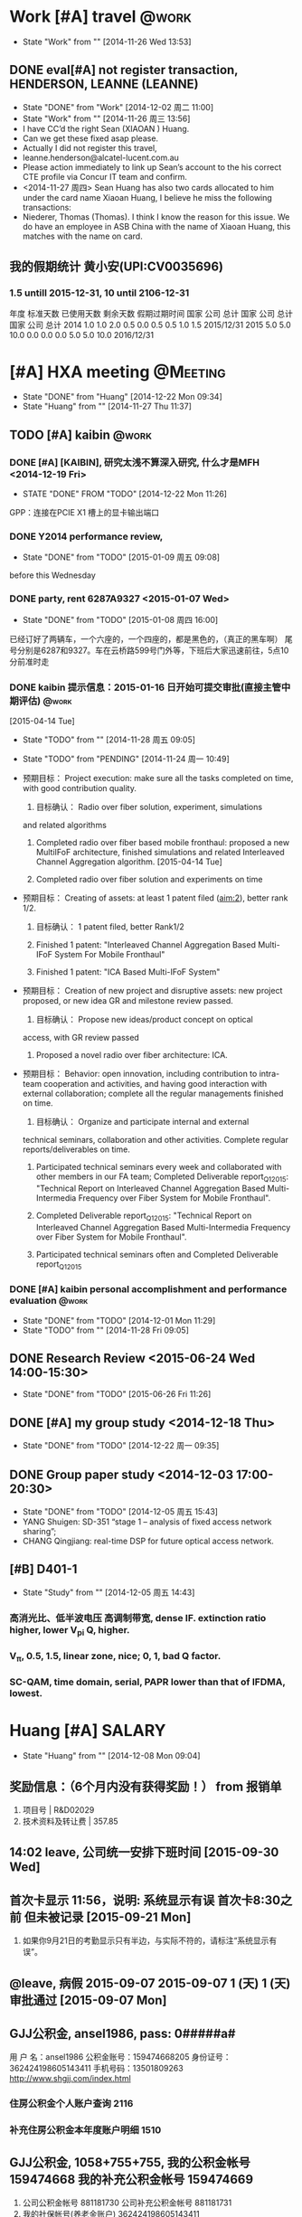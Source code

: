 # % Time-stamp: "xiaoanh 2015/12/22 15:37:47"
# #+TAGS: @bell-labs

* Work [#A] travel 						      :@work:
  - State "Work"       from ""           [2014-11-26 Wed 13:53]
** DONE eval[#A] not register transaction, HENDERSON, LEANNE (LEANNE) 
   SCHEDULED: <2014-11-28 Fri>
   - State "DONE"       from "Work"       [2014-12-02 周二 11:00]
   - State "Work"       from ""           [2014-11-26 周三 13:56]
   - I have CC’d the right Sean (XIAOAN ) Huang.
   - Can we get these fixed asap please.
   - Actually I did not register this travel,
   - leanne.henderson@alcatel-lucent.com.au
   - Please action immediately to link up Sean’s account to the his
     correct CTE profile via Concur IT team and confirm.
   - <2014-11-27 周四> Sean Huang has also two cards allocated to him under the card
     name Xiaoan Huang, I believe he miss the following transactions:
   - Niederer, Thomas (Thomas). I think I know the reason for this
     issue. We do have an employee in ASB China with the name of
     Xiaoan Huang, this matches with the name on card. 

** 我的假期统计 黄小安(UPI:CV0035696)

*** 1.5 untill 2015-12-31, 10 until 2106-12-31
年度 标准天数 已使用天数 剩余天数 假期过期时间 
国家 公司 总计 国家 公司 总计 国家 公司 总计 
2014 1.0 1.0 2.0 0.5 0.0 0.5 0.5 1.0 1.5 2015/12/31 
2015 5.0 5.0 10.0 0.0 0.0 0.0 5.0 5.0 10.0 2016/12/31 


*  [#A] HXA meeting						   :@Meeting:

  - State "DONE"       from "Huang"      [2014-12-22 Mon 09:34]
  - State "Huang"      from ""           [2014-11-27 Thu 11:37]

** TODO [#A] kaibin						      :@work:

*** DONE [#A] [KAIBIN], 研究太浅不算深入研究, 什么才是MFH <2014-12-19 Fri>
    - STATE "DONE"       FROM "TODO"       [2014-12-22 Mon 11:26]
  GPP：连接在PCIE X1 槽上的显卡输出端口

*** DONE Y2014 performance review, 
   DEADLINE: <2015-01-08 周四>
   - State "DONE"       from "TODO"       [2015-01-09 周五 09:08]
before this Wednesday


*** DONE party, rent 6287A9327 <2015-01-07 Wed>
   - State "DONE"       from "TODO"       [2015-01-08 周四 16:00]
已经订好了两辆车，一个六座的，一个四座的，都是黑色的，（真正的黑车啊）
尾号分别是6287和9327。车在云桥路599号门外等，下班后大家迅速前往，5点10
分前准时走


*** DONE kaibin 提示信息：2015-01-16 日开始可提交审批(直接主管中期评估) :@work:
   DEADLINE: <2015-01-16 Fri>

[2015-04-14 Tue]
   - State "TODO"       from ""           [2014-11-28 周五 09:05]

   - State "TODO"       from "PENDING"    [2014-11-24 周一 10:49]

   - 预期目标： Project execution: make sure all the tasks completed
     on time, with good contribution quality.
     1. 目标确认： Radio over fiber solution, experiment, simulations
	and related algorithms

     2. Completed radio over fiber based mobile fronthaul: proposed a
        new MultiIFoF architecture, finished simulations and related
        Interleaved Channel Aggregation algorithm. [2015-04-14 Tue]

     3. Completed radio over fiber solution and experiments on time

   - 预期目标： Creating of assets: at least 1 patent filed (aim:2),
     better rank 1/2.
     1. 目标确认： 1 patent filed, better Rank1/2

     2. Finished 1 patent: "Interleaved Channel Aggregation Based
        Multi-IFoF System For Mobile Fronthaul"

     3. Finished 1 patent: "ICA Based  Multi-IFoF System"

   - 预期目标： Creation of new project and disruptive assets: new
     project proposed, or new idea GR and milestone review passed.
     1. 目标确认： Propose new ideas/product concept on optical
	access, with GR review passed

     2. Proposed a novel radio over fiber architecture:  ICA.

   - 预期目标： Behavior: open innovation, including contribution to
     intra-team cooperation and activities, and having good
     interaction with external collaboration; complete all the
     regular managements finished on time.
     1. 目标确认： Organize and participate internal and external
	technical seminars, collaboration and other
	activities. Complete regular reports/deliverables on time.

     2. Participated technical seminars every week and collaborated
        with other members in our FA team; Completed Deliverable
        report_Q12015: "Technical Report on Interleaved Channel
        Aggregation Based Multi-Intermedia Frequency over Fiber System
        for Mobile Fronthaul".

     3. Completed Deliverable report_Q12015: "Technical Report on Interleaved Channel
        Aggregation Based Multi-Intermedia Frequency over Fiber System
        for Mobile Fronthaul".

     4. Participated technical seminars often and Completed Deliverable report_Q12015


*** DONE [#A] kaibin personal accomplishment and performance evaluation :@work:
    DEADLINE: [2014-12-02 Tue] SCHEDULED: [2014-12-01 Mon]
    - State "DONE"       from "TODO"       [2014-12-01 Mon 11:29]
    - State "TODO"       from ""           [2014-11-28 Fri 09:05]

** DONE Research Review <2015-06-24 Wed 14:00-15:30>
   CLOSED: [2015-06-26 Fri 11:26]
   - State "DONE"       from "TODO"       [2015-06-26 Fri 11:26]
** DONE [#A] my group study <2014-12-18 Thu>
   - State "DONE"       from "TODO"       [2014-12-22 周一 09:35]
** DONE Group paper study <2014-12-03 17:00-20:30>
   - State "DONE"       from "TODO"       [2014-12-05 周五 15:43]
   - YANG Shuigen: SD-351 “stage 1 – analysis of fixed access network sharing”;
   - CHANG Qingjiang: real-time DSP for future optical access network.
**  [#B] D401-1 
   - State "Study"      from ""           [2014-12-05 周五 14:43]
*** 高消光比、低半波电压 高调制带宽, dense IF. extinction ratio higher, lower V_pi Q, higher. 
*** V_{\pi}, 0.5, 1.5, linear zone, nice; 0, 1, bad Q factor.
*** SC-QAM, time domain, serial, PAPR lower than that of IFDMA, lowest. 


* Huang [#A] SALARY
  - State "Huang"      from ""           [2014-12-08 Mon 09:04]
**  奖励信息：（6个月内没有获得奖励！） from  报销单 
    1. 项目号 | R&D02029
    2. 技术资料及转让费 | 357.85 

** 14:02 leave, 公司统一安排下班时间 [2015-09-30 Wed]
** 首次卡显示 11:56，说明: 系统显示有误 首次卡8:30之前 但未被记录  [2015-09-21 Mon]
   1. 如果你9月21日的考勤显示只有半边，与实际不符的，请标注“系统显示有误”。
** @leave, 病假   2015-09-07 2015-09-07 1 (天) 1 (天) 审批通过 [2015-09-07 Mon] 

** GJJ公积金, ansel1986, pass: 0#####a#
用 户 名：ansel1986
公积金账号：159474668205
身份证号：362424198605143411
手机号码：13501809263
http://www.shgjj.com/index.html
*** 住房公积金个人账户查询 2116
*** 补充住房公积金本年度账户明细 1510

** GJJ公积金, 1058+755+755, 我的公积金帐号  159474668  我的补充公积金帐号  159474669  
   1. 公司公积金帐号  881181730  公司补充公积金帐号  881181731
   2. 我的社保帐号(养老金账户)  362424198605143411 

| 我的公积金帐号           |       159474668205 | 我的补充公积金帐号 | 209159474669 |
|--------------------------+--------------------+--------------------+--------------|
| 公司公积金帐号           |          881181730 | 公司补充公积金帐号 |    881181731 |
|--------------------------+--------------------+--------------------+--------------|
| 我的社保帐号(养老金账户) | 362424198605143411 |                    |              |

** 薪资与福利』-『收入与所得税
任职、受雇单位税务代码 | 999200087
应纳税额 |  2822.24, 已缴税额 | 2822.24
| 所属年限 | 年所得额 | 应纳税所得额 | 应纳税额 | 已缴税额 | 任职、受雇单位       | 任职、受雇单位税务代码 |           证件号码 | 个税缴纳地 |
|     2014 | 26077.80 |     19077.80 |  2822.24 |  2822.24 | 上海贝尔股份有限公司 |              999200087 | 362424198605143411 | 上海       |

** 2015年度上海市基数调整通知

 1) 根据上述规则计算后得出您2014年度全年工资为45399.67元，计算平均工资
    的月数为2.47个月，2014年月平均工资为18380.40元，上海市封顶基数为
    16353.00元，最低基数为3271.00元，您的新基数为16353.00元。

** [#C] salary is 14222.71, 15491+1550 [2015-10-10 Sat]
   1. 15491+1550+3000+934.8-(1145+1308.3+327.1+81.8+818+818+2239.4+15.49)
      = 14222.71
   2. 934.8 is overtime
   3. *补充公积金: 818+818*
   4. *公积金: 1145*
** salary, standard, 12113.4
   1. 13470+1347+3000=17817-12113.4= 5703.6
** [#C] salary, total: 18629-5904=12723, [2015-01-05 Mon]
   1. 13470+1347+3000+812-(1058+1208+302+75+755+755+1738+13) = 12725
   2. 812 is overtime
   3. *补充公积金: 755+755*.
   4. *公积金: 1058*
   5. 1058+1208+302+75+755+755+1738+13 = 5904
** DONE 体检报销单 [2014-10-28 Tue]
   - State "DONE"       from ""           [2014-12-08 Mon 09:20]
- System Notification :RRARNI014000327 has been received by
  FNC-Accounting.系统通知: 财务部已收到报销单 RRARNI0140x00327 


* DONE ASB Training141110, Nomadic-WIFI				      :@work:
  CLOSED: [2015-01-20 Tue 11:56]
  - State "DONE"       from ""           [2015-01-20 Tue 11:56]
from JOB141110.org, <2015-01-06 Tue>
http://ilearn.alcatel-sbell.com.cn/Home/Index

** DONE 提醒：请于5月15日之前完成“质量意识培训”, [2015-05-04 Mon]
   DONE, second  [2015-05-05 Tue]
** All passed, [2014-11-21 Fri], My certification
*** The Alcatel-Lucent Way, [2015-10-08 Thu]
    1. Alcatel-Lucent University : Training Completion
    2. Student Name:	Xiaoan HUANG
    3. Certificate Name:	The Alcatel-Lucent Way
    4. Acquired:	October 1, 2015

*** my training->Transcripts
https://training.alcatel-lucent.com/Saba/Web_wdk/Main/learning/learnerTranscript.rdf

*** 信息安全 TBU31081W, Score 80, /141124
- 3.信息安全：https://training.alcatel-lucent.com/scourse/TBU31081W
- Information Security Policy Overview 2014
- /141125, We are pleased to inform you that Xiaoan HUANG has successfully
  completed the following certification: Certificate Name:
  Information Security Policy Overview 2014 - New Hire

- Email: <2015-01-06>
Alcatel-Lucent University : Training Completion
 Information Security Policy Overview 2014

*** 商业道德规范  Score 100 Code of Conduct Review and  Acknowledge-2014 
- Offering Name Alcatel-Lucent RU China Code of Conduct Review and
  Acknowledge-2014 

  Learner Name Xiaoan HUANG 
  Overall Completion Status Successful 
  Score 100 
   2.商业道德规范：
  Content and Results
   https://training.alcatel-lucent.com/Saba/Web_wdk/Main/lucent/deeplink/register.rdf?register=dowbt000000000045383

*** 新员工网上自学课程 New Employee Orientation E-Learning 
- Offering Name New Employee Orientation E-Learning (Alcatel-Lucent RU China) 2014 
  Learner Name Xiaoan HUANG 
  Overall Completion Status Successful 
  1.新员工网上自学课程：
  https://training.alcatel-lucent.com/register/dowbt000000000046943

**** passed, <2014-11-11 周二>
  
My Certifications (YET, /141111)
 
My Enrollments (FINISHED, /141111)
Offering Name Fixed Network xPON Products Overview (LAST, FINISHED, /141111)
Learner Name Xiaoan HUANG 
Overall Completion Status Successful 
Score 80 

Offering Name IP Transport -- PTN/OTN Products Overview 
Learner Name Xiaoan HUANG 
Overall Completion Status Successful 
Score 80 

Offering Name IP Routing Products Overview 
Learner Name Xiaoan HUANG 
Overall Completion Status Successful 
Score 80 

lesson:~Telecom Industry Overview, passed, /141110
Offering Name Telecom Industry Overview 
Learner Name Xiaoan HUANG 
Overall Completion Status Successful 

IP Platforms -- IMS/Cloud Products Overview, SCORE: 80
Offering Name IP Platforms -- IMS/Cloud Products Overview 
Learner Name Xiaoan HUANG 
Overall Completion Status Successful 
Score 80 

Wireless Product Overview 

Offering Name Wireless Product Overview 
Learner Name Xiaoan HUANG 
Overall Completion Status Successful 
Score 100 

  Circuit switch (virture wire, reserve), package switch (no virture
  wire, into several parts)
  optical: SONET and SDH
  fixed voice (optical) and mobile voice (HLR: home location register) (dedicated, high-quality)
  fixed data and mobile data (IP); fixed data (dial-up: 50K, ADSL: 8M,
  DOCSIS(160M), FTTH: 1G)
  MOBILE (IP ROUTER), 
  CONVERGENCE: FIXED NGN AND MOBILE NGN (MERGING VOICE AND DATA, VoIP), 
Voice Transmitted by package, cheaper (USING THE SAME IP NETWORK) than TDM)
digitalize the voice and sampling, then get the amplitude, last
become digit,
Mobile NGN (different is access tech)

IMS (END TO END,  ALL SERVICES)
PSTN (PUBLIC, SWITCH, ) VS. PABX (PRIVATE, PAX, EASIER IP-LAN)

IMS-->HIGH LEVERAGE NETWORK



* TODO Monthly meeting 						   :@Meeting:

** BELL LAB

*** bell-labs
  1) https://www.bell-labs.com/about/presidents/marcus-weldon/
  2) Bjarne Stroustrup received his PhD from the University of Aarhus
     in 1979, and joined the famed 1127 computing sciences center, the
     birthplace of Unix and C, at Bell Labs in Murray Hill.
  3) MASER stands for Microwave Amplification by Stimulation Emission of Radiation
  4) Maser -- A Microwave Laser
  5) The main difference between a maser and a laser is that masers
     use microwaves. Hence the letter m.
  6) A maser (/ˈmeɪzər/), an acronym for "microwave amplification by
     stimulated emission of radiation"

*** DiM-MIMO, D-RAN, distributed massive mimo [2015-04-29 Wed]
 1) Ant # >> UE #
 2) MMW
 3) edge, 5X
 4) localized vs distributed
 5) Distributed radio access network (DRAN)
** FA discussion

*** @hxf, PAPR, law companding and SQRT companding
    1. [2015-09-11 Fri]
    2. out = compand(in,Mu,v,'mu/compressor')
    3. Source code mu-law or A-law compressor or expander

*** [WHB] Carrier Ethernet,  Metro Ethernet Forum (MEF)
*** [YCH] hybrid fiber and copper, different from HFC-(cable), copper is cheaper and 20MHz
[2015-04-23 Thu]
  1) coexistance
     1) \cite{chand2014demonstration}	
     2) Flexible TWDM PON with load balancing and power saving
     3) \cite{iiyama2013two}
	1)  Hierarchical Star 8-QAM and Square 16-QAM

*** [HXA]
**** ICA to [CQJ]
[2015-03-30 Mon]
重点在于橙色模块。华为的方案是采用LTE的上行DFT-S，但是方案有如下弊端：
1. PAPR很高18dB (6 chns), 28dB (48chns)， 采用ICA几乎不变， 为11dB. 2)
IFDT size 是6400,  RRH复杂度很高，ICA不需要那么复杂的IDFT， 只需要时域
上的重复和相位旋转。

MFH 发送端： 
1.	MFH 发送端:　在BBU LTE-A信号之后时域上重复N次 (N为channel数目)
2.	之后做相位旋转: 每个IF做对应的相位旋转，使得信号在频域上交织
3.	然后所有的IF再叠加
   
RRH 接收端：
1.	经过光通道后，在频域上做均衡FDE用来做光通道上的补偿
2.	之后再对各自进行对应的相位逆旋转得到最初的LTE-A信号

若有解释不周的地方，请交流。

Xiaoan

**** ICA,  spectrally-interleaved
 1) Proposed  ICA consisting of repetition and phase rotation is employed
    between BBU and OLT Tx ports.
    1) For downlink direction, each digital BB data from a specific BBU
       is repeated in time domain at first to enlarge spectrum for all
       OFDM data in frequency domain.
    2) Then the repeated OFDM signal is multiplexed by a specific phase
       to make each signal spectrally-interleaved. All OFDM signals are summed
       and then modulated onto a Tx over a specific wavelength in the
       OLT.
 2) Key architecture and technology description in RRH:
    1) FDE is used to make equalization in frequency domain
       to compensate for fiber dispersion and then specific inverse
       phase rotation is implemented to drop the target data on its
       corresponding IF.




**** A converged optical and wireless network (CROWN)

**** E-UTRA, SMA
 1) E-UTRA(N)(Evolved Universal Terrestrial Radio Access (Network),演
    進的UMTS陸面無線接入(網路)),屬於3GPP LTE 的空中介面

 2) HSPA英文全称为HSPA High-Speed Packet Access

 3) sma socket

**** [2015-03-20 Fri] need adding a little for interleaved proposal
***** BBF, broad band forum
https://www.broadband-forum.org/

**** [2015-03-06 Fri]
  1) performance: better or not
  2) PAPR
  3) all  the other methods, SC by HUAWEI
*** [CQJ] FP-LD as receiver at first
**** 100Gbps PON, high level, linewidth times symbol duration smaller, smaller linewidth
 1) Linewidth requirement is relaxed as the symbol rate is increased
**** FBG, smallest wavelength gap, but  can not be gridless-(tunable), and reflective
**** X2, traffic up to 20%, delay should be less than 10-ms
***** inter-ONU
***** ONU-RN-OLT, RN: MAC
**** X2 and CoMP inter-eNB, not for intra-eNB
 1) The CoMP schemes are primarily specified to improve cell edge UE
    performance by employing the X2 logical interface in order
    establish coordination between different eNBs in the network


[2015-03-20 Fri]
*** [GZS] virtual PON
**** 2 FBGs to FBG-FP, 100MHz spacing for larger precision
[2015-03-20 Fri]
**** virtual PON
   1) 1st node: m, m-1, m-2
   2) 2nd node: 1, 2, 3, 4
*** [XSM] luoyanqiu, CBU, CFU
TWDM CBU, CFU

*** [YCH] symbol grouping
1) demonstration of coexistance of legacy video and  ofdm pon in the
   vedio wavelength band
2) delay+add, silimar to Sampling ratio up
3) *DAC-(2bits) as decoder for PAM4, including Comp*
4) 
   
*** [SX] FP-LD, delta lambda = lambda^2/2nL
VCSEL, Single mode, 3*lambda, low wavelength
DFB: 100*lambda

[2015-03-06 Fri]
1) tunnable-(at least 3.2nm)
   1) lambda |cavity length |delta_lambda |, 1550nm|669nm|0.5nm
   2) short cavity length, low power
   3) tunnable 0.8nm*4 is 3.2nm
2) DFB: EX is about 10dB; linewidth is 10nm
3) DBR: distributed Bragg reflector ( DBR ), largertunnable wavelength
4) DWDM: 8*50G, 4*100G
5) sales
   1) SJTU: Xeston larger than 10Gbps
   2) Oclaro
   3) Avago

**** BW
1) increase bias
2) tau decrease
3) delta lambda

** Review

*** TODO Review <2015-03-05 Thu 14:30-15:30>
Xu Jianbiao
*** Review [2015-02-03 Tue]
    1) [FA] symbol cascading, 2014年欧洲光纤通讯展ECOC
       1) [FA] 48-CHN, 960MHz, TDD
       2) European Conference on Optical Communications
       3) [FA] FDD, 24-CHNs*100MHz
       4) [NTT], 8CHNs*200MHz
       5) [HW]: 36-CHN, standard ITU, Liu Xiang
       6) CPRI: 8CHNs*20MHz
    2) [GZS] DML, 10Gbps

** [FA] NG-PON research progress discussion

*** TODO meeting <2015-04-01 Wed 14:30-15:30>

*** DONE meeting <2015-02-12 Thu 13:00-15:00>

*** meeting [2015-01-28 Wed 13:00-15:00]
 1) backhual for core network
    1) delay is 5ms, 
    2) bandwidth is not a issue
    3) 
 2) DML-->EML-->MZM
    1) EML is 10GHz
    2) 2.5-GHz DML, optimized bias can modulate 10Gbps data
    3) Proposed AWG can do dispersion compresation
    4) high-level, such as PAM can
    5) \cite{Zhou2014Demo}, [[papers:Zhou2014Demo][Zhou2014Demo-paper]]
    6) SOA as a modulator, BW limited
    7) RSOA, no need of seed source, for colorless
 3) [YCH]: symbol Interleaver, asym system, low-speed receiver-ADC,
    such as Interleaver is 4, 1/4 ADC. 

*** DONE meeting <2015-01-21 Wed 13:30-15:00>
    CLOSED: [2015-01-23 周五 14:40]
    - State "DONE"       from ""           [2015-01-23 周五 14:40]
1) universal remote use case, remote note
   1) programmable
   2) wifi,
   3) *copper, G-fast*
   4) *cable or coax, DOCSIS, XG-Cable*
   5) wireless and wireline, both 7-Gbps
2) Metro-access converged
   1) wavelength shifter
   2) pay as you grow
   3) OLT pool, big data
3) WSS, virtual pon, wavelength selective switch (wss), 16*4
   1) optical switch, n*1
4) *flexbile wavelength flow, awg+os,  北邮*
5) technical engineer from accelink (光迅) will give a talk regarding
   to their optical products at 15:00-16:00 tomorrow afternoon,
   <2015-01-21 周三 15:00-16:00>.

*** DONE open day demo and SOW, <2015-01-12 Mon 13:00-15:00>
    - State "TODO"       from "DONE"       [2015-01-30 Fri 11:10]
    - State "DONE"       from ""           [2015-01-30 Fri 10:43]
1) task2.1-(como): open day demo-(2015q3)
   1) human month-(hm), 12-hm
   2) 2015q3
   3) usrp, 20-if*5m, max is 120m, sampling bandwidth is 200m
2) task2.3-equipment procure

*** discussion of NG-PON 2015 work plan, <2015-01-05 Mon 10:30-11:30>
1. new application for avenue: backhaul and fronthaul
   1) twdm-pon into 100gbps pon: 40g/100gbps, symmetric, ook, pam,
      1) quantum dot: long-reach into  low-cost
      2) from 1st left to last, large
      3) dml, dfb
   2) 10x fronthaul or converged-COMO-(convergence of mobile and optical)
      1) frontghaul: hybrid 40gbps digital and 24 channels analog,
         wdma; pre and post equalization; 96-if/16qam ofdm 
      2) backhaul: comp, inter/intra-onu, micro-sec delay, electrical is
         fast enough
   3) software defined pon
      1) virtual pon: olt and onu
      2) transceiver: multi-format, ook, qam, sim can not, exp will
      3) open flow, 2 and 3 layers, nec: 4g ofdma mbh overlays onto
         10gb/s pon
2. [HXA]: como and sdn pon, demo: open day, vision, 24 or 48 if, beyond 24
   1) lte-a 16-qam to lte-b, 256-qam,
   2) uplink
   3) optimization
3. huang xiaoan:
   1) fronthaul: 
   2) open day: (70%) 
   3) major project: fdd simulation platform (opti-system or vpi) (30%)

*** ASRD-(architecture, spec, report, demo), q1-15, q4-15, quater
architecture, specification, report, demo/exp
pcie: 外围组件快速互连(peripheral component interconnect express) 
<2015-01-08 周四>

**** huang xiaoan 2015 work plan:

1) como or mobile fronthaul open day demo (70%):
   1) 24-if/64qam-ofdm experimental validation
      1) expecting outputs: complete lte icc code development and validate 24-if/64qam-ofdm como demo
      2) targeting date: 2015-03-01
   2) 2015 open day demo
      1) expecting outputs: continuously enhance como demo and prepare
	 for open day demo
      2) targeting date: 2015-06-01

   3) 24-if/16qam-ofdm experimental validation with carrier aggregation

      1) expecting outputs: continuously enhance como system with carrier aggregation and propose better tdd algorithm.

      2) targeting date: 2015-09-01

   4) pre- & post-compensation solution

      1) expecting outputs: enhance compensation algorithm to optimize
         imd distortion algorithm.

      2) targeting date: 2015-12-01

2) major project 40g/100gbps pon: fdd simulation platform (opti-system or vpi) (30%):

   1) beyond 10gbps onu tx validation by opti-system or vpi

      1) expecting outputs: complete >=10gbps onu tx system
         development and enhance system performance.

      2) targeting date: 2015-09-01

**** convergence of mobile and optical
1) [a]: 24-if/ 64qam-ofdm experimental validation
2) [d]: 16-if/ 128qam-ofdm experimental validation
3) [d]: 24-if, 16qam-ofdm experimental validation with carrier aggregation
4) [d]: 2015 open day demo
5) [s]: pre- & post-compensation solution


*** [YCH] gpp-(cpu)  and usrp-(120m, bb and rf, usb with computer), <2015-01-08 周四>
1) usrp: gpp（general purpose processors, 通用处理器
   usrp（universal software radio peripheral，通用软件无线电外设）
2) [YCH]: 手机处理最多1s, 20mhz-(1gbps), awg offline to realtime
3) fpga is parallel; dsp is serial
   1) cpu是穿行的，提高速度只能多和，而fpga是并行执行的，所以以fpga为
      核心的计算机比现有的要强很多很多倍
   2) parallel programming in fpga

*** symbol cascading, key: tdma, <2014-12-31 周三>
1) MFH 
   1) pros: dsp and papr reduction and no fir filter, cons: high-speed dac
   2) 3db papr increase if doubling if fdma
   3) 24ch*64qam-(8%), cons: 20*48=960m, high optical bw
      requirements, tdma difficulty: large symbol buffer
   4) why large v_pi
   5) sub-bit level sample precision
2) short-term, mid-term, long-term

*** DONE FA meeting [2014-11-28 周五]
    - state "done"       from ""           [2014-12-05 周五 16:22]
**** front-haul pon
**** software defined pon, odn pool , 60% energy at onu
**** flexible wavelength flow
     - state "todo"       from ""           [2014-11-28 周五 09:44]
entered on [2014-11-28 周五 09:44]
 
 [[file:d:/gtd18/%5bhxa%5d.docsis.org::*%5b#b%5d%20al-banna,%20arris,][al-banna,
 arris,]]


** ASB meeting 
*** ASB meeting [2015-01-23 周五]
 1) hybrid digital BF and reconfigured antenna, decrease RF number S,
    S<N-(num of antenna)
    1) digital BF --> RF chain (S) --> Antenna-(N)

*** bell lab,  <2015-01-14 周三>
**** successful innovation =  invention  +  implementation  +  market impact


* [#B] Panel [KEY], [2015-02-05 Thu]

** [KEY] 1024QAM, 40dB,
1) 16QAM 信号中加入高斯白噪声(假设 Eb/No=15db)
2) 4QAM、16QAM、64QAM和256QAM的识别率达到80%以上所需的信噪比分别为9dB,
   15dB、24dB和24dB

** optical OFDM, MAX 3GHz BW

** main DML

** Laser: mode \delta{lambda} = lambda^2/(2nL)


* Work Monthly report						      :@work:

** Key Achievements

*** kaibin
Dear Kaibin,

Please review my weekly report!

Best regards,
Xiaoan


*** TODO Monthly-report, <2015-03-27 Fri +1m>
**** [#D] Monthly-report, TI devices are working [2015-11-27 Fri] 
      1. Continuously make progress in real-time demo
	 1. #TI devices integrating ADC and FPGA in receiver for real-time demo are working#
	 2. #Further FPGA programming of OFDM for real-time demo is on-going#
	 3. Continuously make progress in real-time demo:  real-time
            4DEMUX1 processing as an ONU and further FPGA programming of
            OFDM

      2. Continuously make progress in 10X mobile fronthaul
	 1. #Proposing a better channel aggregation method for hetnet in 10X MFH#

**** Monthly-report, [2015-07-28 Tue]
     1. Continuously make progress in channel model for Converged Optical and Copper (COCO)

	1. #Proposed a novel channel model of the hybrid copper and wireless MIMO access#
	2. Reducing bandwidth requirements in COMO: 1) I-Q compressing. 2) Split-PHY Processing (SPP)

	   1. Considering more effective I-Q compressing in our system.

	   2. Investigating SPP in COMO: almost 90% optical bandwidth reduction.

     2. Crosstalk compensation in Converged Optical and Copper (COCO)

	1. #Employed MMSE to fulfil channel estimation of the hybrid copper and wireless MIMO access

     3. Continuously make progress in COMO real-time demo

	1. #Real-time demo for converged mobile and optical (COMO)#

**** Monthly-report, [2015-06-26 Fri]
     1. Proposing CFO compensation and FBMC for converged mobile and optical (COMO)

	1. #Simulation demonstration of CFO compensation and FBMC for Converged Mobile and Optical#

     2. Crosstalk in Converged Optical and Copper (COCO)

	1. #Fix Crosstalk for Converged Optical and Copper (COCO)#

     3. Continuously Make progress in COMO Demo

	1. #Reinstall GNURadio on the new PC and prepare to install Fedora for COMO demo#

**** Monthly-report, [2015-05-28 Thu]

 1) Proposing SFBC and FBMC for converged mobile and optics

    1) #Simulation demonstration of FBMC and SFBC for Converged
       Mobile and Optics#
       1) Simulation of FBMC to suppress sidelobes
       2) PAPR and EVM performances to be measured for FBMC.

    2) FBMC in MFH:

       1) PAPR issue is a challenge even for FBMC
	  although FBMC can resolve IMD issue due to very low side-lobe
	  leakage. Furthermore, as for MFH, so many FBMC based IFs will
	  make the transmitter and RRH receiver have a large PAPR. How to
	  address this issue is a big challenge: hybrid FDD/TDD or
	  interleaved mode.  Hybrid FDD/TDD may face time delay and sync
	  issues. Interleaved mode should carefully consider CFO
	  problems.

    3) Proposing SFBC in MFH:

       1) it can resolve the seamless
	  connection between optics and wireless due to random
	  distribution of UEs. As we know, SFBC is employed in current
	  LTE system to utilize frequency diversity in the MIMO
	  system. However, SFBC in MIMO is not yet considered in the
	  converged optical and wireless system. 

 2) Converged Optical-Copper-Radio Access Network (COCRAN)

    1) #SFBC for Converged Optical-Copper-Radio Access Network (COCRAN)#

    2) SFBC simulation for COCRAN

    3)  SFBC to reduce crosstalk in the Converged
       Optical-Copper-Radio Access Network (COCRAN): crosstalk issue
       should be carefully considered to reduce interference from the
       other 3 wired lines. MIMO may be a solution to tackle this
       issue.

 3) Continuously Make progress in interconnection between two USRP2s
    for CoMO Demo

    1) #installing Ubuntu-14.04 and GNURadio on the new PC#

    2) install Ubuntu-14.04 and GNURadio on the new PC


**** Monthly-report, [2015-04-28 Tue]

 1) Proposing software-defined MFH to support 96 E-UTRA-like IFs

    1) #Simulation demonstration of software-defined MFH enabling 96
       E-UTRA-like IF signals#
       1) 16 IFs for each bandwidth 1.4, 3, 5, 10, 15 and 20 MHz, respectively.

       2) software-defined QPSK, 16QAM and 64QAM for E-UTRA

       3) PAPR and EVM performances to be measured.

    2) Proposing software-defined MFH
       1) Enabling ICA based 96-IFs: 16 IFs for each bandwidth 1.4, 3, 5, 10,
          15 and 20 MHz, respectively.
       2) finished DFT-S based MFH of 36 E-TRAN-like IF channels. But
          the complexity is huge due to a M-point IDFT processing
          (M-12288). Moreover, PAPR is large as 19dB, which will a
          bottleneck especially for transmitter in the uplink.

       3) Current stage: finished ICA based MFH supporting 96
          E-UTRA-like IF channels and software-defined QPSK, 16QAM and
          64QAM and can be fulfilled.

       4) PAPR can be reduced from 19 to 11-dB by employing the novel ICA architecture. 

 2) Working on patent: "Interleaved Channel Aggregation Based
    Multi-Intermedia Frequency Over Fiber System"

    1) #Finished an invention: a novel ICA based Multi-IFoF with simpler
       architecture and lower PAPR (8 dB reduction)#

       1) support 48 IFs for C-RAN

       2) low complexity and PAPR

    2) Working on patent: 

       1) high capacity for future CRAN: more than 48 IF channels, not
          supported by current CPRI based MFH.

       2) a cost-effective Multi-IFoF generation architecture between
          BBU pool and RRH for A-RoF based MFH: no need of complex
          filter design and multiple N-point DFTs and an M-point IDFT
          processing

       3) low PAPR: decreasing PAPR is a key issue especially for the
          transmitter in uplink.


**** Monthly-report, [2015-03-27 Fri]
1) Continuously make progress to enhance performance for CoMO
   system
   1) #Proposing Interleaved Channel Aggregation algorithm
       for MFH#

      1) Proposing new algorithm for MFH

      2) Decrease PAPR for MFH

      3) Make MFH system cost-effective
   2) Proposing Interleaved Channel Aggregation (ICA) algorithm
       for MFH to support dense IFs and make system cost-effective:

      1) ICA proposal has lower PAPR than Huawei's DFT-S
         method-(PAPR decreased from 18 to 11dB for 6 channel
         aggregation)
      2) ICA proposal has lower complexity, due to simple repetition
         and phase rotation in time domain; however, the Huawei's
         proposal needs high-complexity FFT-(M (6400) point-IDFT).

   3) Optical transmission for the proposal  employing Optisystem
       should be performed, especially for high-level 1024-QAM.

   4) Preparing technical report "Technical Report on Interleaved Channel Aggregation
       Based Mobile Fronthaul" for deliverable report_Q12015: it is
       time-consuming to write report, but valuable for me to
       summarize latest research. 

2) Continuously make progress in interconnection between two USRP1s in
   narrowband for CoMO Demo

   1) #Success in interconnection using FDD method  between two USRP1s in
      narrowband for CoMO Demo: decreased ping delay#
      1) decrease ping

      2) More in code tunnel.py

   2) Success with gmsk modulation (800kbps), but large delay
   3) decrease ping delay by FDD: discussed  with technical
          supporters and decided to employ FDD solution, so try to
          use 2.41G and 2.5G to suppress the interference for
          tunnel. tried many times, but still failed.
   4) FDD: 2.41G and 2.5G, ping is decreased from 1-2s to 80ms
      1) Node1 initiates the ping request to node2, node2 should
         send back ARP reply.
      2) When the reply is too short, node1 can not receive reply.
      3) So increase reply time
   5) fix code in tunnel.py
      1) time.sleep(0.009) # delay 9ms before sending out the
         reply. And then the ping delay can be decreased to 80ms, so
         video transmission becomes better.


*** Monthly-report, [2015-02-27 Fri]
1) Make progress in interconnection between two USRP1s in narrowband for
   CoMO Demo

   1) #Success in interconnection between two USRP1s in
      narrowband for CoMO Demo#
   2) Success in benchmark_tx and benchmark_rx interconnection
   3) /tunnel.py as a virtual ethernet
      1) sudo ifconfig gr0 192.168.200.1
      2) sudo ifconfig gr0 192.168.200.2
      3) ping 192.168.200.2
      4) Success in ping
   4) interconnect with Video
      1) download video in PC1
      2) streaming setting
      3) rtp://192.168.200.2:5004
      4) Success but low speed (100kbps)

2) Make progress in interconnection between two USRP1s in OFDM for
   CoMO Demo

   1) #Success in benchmark_tx and benchmark_rx interconnection
      in OFDM for CoMO Demo#

   2) Success in benchmark_tx and benchmark_rx interconnection in
      OFDM 

      1) bpsk up to 500kbps

      2) qpsk up to 400kbps

      3) qam16 up to 100kbps
   
   3) Stuck in /tunnel.py 

3) Continuously make progress to enhance performance for CoMO
   system

   1) #Fulfilled 1024QAM transmission in wireless channel with
      good quality for CoMO system#

   2) Fulfilled 1024QAM transmission in wireless channel with good quality

   3) Enhance equalization algorithm

   4) Initiate optical transmission for 1024QAM employing Optisystem

*** [2015-02-13 Fri]
**** USRP
1) *Success in benchmark_tx and benchmark_rx interconnection between
   two USRP1s*
2) /tunnel.py as a virtual ethernet
   1) sudo ifconfig gr0 192.168.200.1
   2) sudo ifconfig gr0 192.168.200.2
   3) ping 192.168.200.2
   4) *Success in ping*
3) install VLC on Ubuntu
4) interconnect with Video
   1) download video in PC1
   2) streaming setting
   3) rtp://192.168.200.2:5004
   4) *Success but low speed (100kbps)*
**** COMO
1) Make progress to realize 1024QAM transmission for 200MHz*16CHNs
   MFH: fulfilled 1024QAM transmission in wireless channel with good quality


*** [2015-02-06 Fri]
1) Success of USRP1 or USRP2 with PC1 or PC2
   1) Interconnection: try to fix the existing interconnection problem
      of USRP1 and USRP2, still struggling.

*** Monthly-report, [2015-01-30 Fri]
1) Initiated USRP experimental testing for CoMO Demo
   1) install Ubuntu 14.04
      1) Finished installing Ubuntu 14.04
   2) install GNURadio
      1) Finished installing GNURadio
   3) USRP Hardware Test
      1) Terminal: uhd_find_devices
	 1) check UHD Device Address
      2)  burn USRP: sudo usrp_n2xx_simple_net_burner
   4) Success of USRP1 or USRP2 with PC1 or PC2.
   5) Stuck in Interconnection, due to only one USRP2

2) Study GPP ICC development for CoMO Demo.
   1) Understand basic architecture of ICC eNB PHY design.
      1) Understood ICC basic PHY design
   2) Understand GPP PHY QAM or PSK modulation development.
      1) Understood ICC PHY QAM or PSK modulation.

3) Enhance TDD algorithm for CoMO system.

   1) Optimize TDD algorithm  for CoMO system to support
      48-IF.

      1) It can relieve complex FIR design and lower PAPR, but the
	 drawback is its huge bandwidth occupy.

   2) Enhance equalization algorithm:

      1) current equalization algorithm will be updated into MMSE or
         better algorithm.



*** [2014-12-25 Thu]
1) Completed paper studies on SCFDMA-PON and IFDMA-PON systems to
   lower PAPR and improve its performance.
2) Proposed a new Channel Aggregation-(CA) algorithm for mobile
   front-haul-(MFH) to improve IF channels numbers.
3) Proposed OBM-OFDM for MFH system to improve spectrum efficiency and
   enlarge capacity.


** Planning
*** Monthly-report  [2015-03-27 Fri]
1) Continuously make progress to enhance performance for CoMO
   system: finish technical report "Technical Report on Interleaved
   Channel Aggregation Based Mobile Fronthaul" for deliverable
   report_Q12015.
2) Continuously make progress in interconnection between two USRP1s in
   narrowband for CoMO Demo: decrease ping delay more

3) Continuously make progress in interconnection between two USRP1s in OFDM for
   CoMO Demo

*** Monthly-report  [2015-02-27 Fri]
1) Continuously Make progress in interconnection between two USRP1s in
   narrowband for CoMO Demo

2) Continuously Make progress in interconnection between two USRP1s in OFDM for
   CoMO Demo
3) Continuously make progress to enhance performance for CoMO:
   proposing new algorithm. 



*** Monthly-report  [2015-01-30 Fri]
1) Continuously Make progress to USRP experimental development for CoMO Demo
2) Continuously  Study GPP ICC development for CoMO Demo.
3) Continuously Enhance TDD algorithm for CoMO system.

*** [2014-12-25 Thu]
1) Continuously enhance MATLAB simulation of a new CA algorithm in MFH
   system to support much denser IF channels.

2) To simulate the new CA algorithm for MFH system in optical
   communication simulation software: optisystem.

3) Continuously make progress to design the OBM-OFDM in MFH to improve
   spectrum efficiency



* Work KPI, @patent 						     :@huang:
** @work FIXED NETWORKS: Analog-Over-Fiber Enlarges Mobile Fronthaul Capacity [2015-11-16 Mon]
   1. ACCOMPLISHMENTS
   2. FIXED NETWORKS: Analog-Over-Fiber Enlarges Mobile Fronthaul Capacity
      1. We demonstrated analog mobile fronthaul over PON at Bell Labs
	 Shanghai, showing 96 x 20 MHz LTE channels, each up-converted as
	 a subcarrier and combined into a single wavelength 2 GHz analog
	 signal that is transported over 20 km of fiber. The approach
	 with a single 2 GHz transceiver promises to be more cost
	 effective than the conventional CPRI fronthaul capacity of
	 120Gbps, requiring either multiple WDM channels or costly 100G
	 transport systems. We achieved the largest number of LTE
	 channels over an analog optical link reported in the literature
	 and attribute the success to our development of wireless-fiber
	 joint channel estimation, intelligent nonlinearity management
	 for inter-modulation mitigation, and adaptive equalization based
	 self-learning algorithm.

      2. Contact: Ye Chenhui, Zhang Kaibin 

** [#C] @huang_lei, D208, Lei.a.Huang@alcatel-sbell.com.cn, *Rank3*
   1. [2015-10-10 Sat] sign 
   2. [2016-02-01 Mon] gain award compensation
*** @kwm, *用于信道复用和解复用的方法和装置* [2015-11-16 Mon]
    1. 基于光载多中频系统的无线前端回传中的信道复用和解复用。
    2. GCY： 说明书的第21和35段指出该方法可以更广泛地应用。 不建议写得
       太限制，除非该方法只能用于该用途。
    3. 并且本公开的实施例方法和装置并不限于在基于光载多中频的无线前端
       回传环境中进行信道复用/解复用，而是可以更广泛地应用于需要信道复
       用/解复用的其它场景中。
*** HXA_CA8x1v1.m and HXA_CA8x1v2.m

*** @kwm, [2015-10-13 Tue], Gao, Chunyan <gaochunyan@cn.kwm.com>
   1. CCDF: Complementary Cumulative Distribution Function
   2. figure 4 and 5 as attached
      1. figure 4: CA8x1v1_64.png
      2. figure 5: CA8x1v2_256.png
   3. 3 papers as attached
      1. paper 1: Cho2014cost
      2. paper 2: Shibata2014256qam
      3. paper 3: liu2014efficient
   4. ith phase rotation can be described as exp{-j*2*pi*(i-1)/N}, where N is total
      number of IF channels

** National Science and Technology Major Project
*** WDM-PON内部项目编号为：8DA10247AAAA
    Dear all, 
    
    WDM-PON内部项目编号为：8DA10247AAAA, 以后申请出差可以用这个编号。
    
    发表论文时请注明: This work was supported by the National Science and Technology Major Project of the Ministry of Science and Technology of China (No. 2015ZX03001021). 
    Zhensen

** 原GlobalLevel  300  原GlobalGrade G15  
** @key: [KEY] ICA [2015-04-03 Fri]
*** Inventor portal - Status of inventions
    1. We are unable to locate your UPICode. Please contact us with
       this problem by clicking here. 
*** 基于交错信道聚合的光载多中频系统 [2015-09-29 Tue]
    1. 作为C-RAN网络的关键技术，无线前端回传（MFH）构建了基带处理单元
       （BBU）和射频拉远端（RRH）之间的桥梁。

*** channel aggregation 信道聚合 光载中频
*** RE: Your Invention Submission -  818074, [2015-09-18 Fri]
    1. Crucial - "10x" If analog fronthaul becomes deployed instead of
       CPRI or midhaul in 5G, which is a realistic avenue given the
       cost of CPRI and many Chinese research efforts look into this,
       then this invention shows significant improvements in #
       channels and PAPR
       1. key issues in CPRI: limited capacity of 10Gbps (only to
          support 8 Channels) and requires expensive high-speed
          optical transmitter and receiver
	  1. ARoF can transmit awireless signal with the same optical
             bandwidth as thewireless bandwidth but the signal quality is
             degradedcompared with DRoF.
       2. analog fronthaul will become deployed to replace CPRI in
          5G: NTT DOCOMO in Japan, ETRI in Korea and Huawei in China
          are doing great efforts to deploy analog mobile fronthaul.
       3. this invention verifies significant improvements in channel
          numbers and PAPR, which can't be easily designed around.
    2. Current CPRI can't support future CRAN in 5G because it has limited capacity of 10Gbps (only
       supporting 8 channels) and requires expensive high-speed
       optical transmitter and receiver. Analog fronthaul will become
       deployed to replace CPRI in 5G due to high capacity and keep
       the same optical bandwidth as the wireless. Therefore, Huawei
       in China, NTT DOCOMO in Japan and ETRI in Korea are doing great
       efforts to deploy analog mobile fronthaul for future high-speed
       CRAN in 5G.
    3. As we know, the shortage of the current CPRI solution is the
       limited capacity and high cost. That’s why people are pursuing
       other alternative solutions to get a trade-off between the
       performance and the complexity & cost. Analog fronthaul is now
       being regarded as the main fronthaul solution by more and more
       vendors and industry.  Huawei, NTT DOCOMO in Japan and ETRI in
       Korea, and some other research organization have been doing
       great efforts on analog mobile fronthaul. They’ve already got
       much progress in research work and demonstration as some papers
       shown. Due to the obvious advantage in the capacity increase,
       it is believed that the analog fronthaul will be the dominate
       fronthaul solution serving the future CRAN in 5G era, and much
       possibly implemented in the future products. This patent can
       well protect our IPRs on this cutting edge technology and
       prevent others from using the similar approach.
    4. intellectual property rights (IPR)

*** R&I FA<818074> [2015-04-20 Mon]

*** revise [2015-04-10 Fri]
 1) Lastly, all interleaved OFDM IFs should be summed to AWG;
 2) first CPRI
 3) *figure be simple and highlight key block*
 4) simpler Multi-IFoF architecture of both OLT and RRH
 5) no OLT and just 1 RRH with multi-IF (channels)
*** What is the technical problem that the inventor(s) had to solve
 1) One known form of  channel aggregation based
    Multi-Intermedia Frequency over Fiber (MultiIFoF) for mobile
    fronthaul (MFH) is DFT-S channel aggregation method proposed by
    Huawei. However, it should be noted that the proposal by Huawei has
    its complexity with N-point DFT and M-point IDFT processing, and
    may be not applied in MFH uplink, due to repeated DFT-S solution
    for LTE uplink. Furthermore, its PAPR is pretty high with large
    M-point IDFT (6400), making RRHs cost-consuming.  In order to
    improve the performance of MultiIFoF based on MFH,  this invention
    provides interleaved channel aggregation (ICA) with lower PAPR and
    simpler architecture.
 2) One known form of channel aggregation based Multi-Intermedia
    Frequency over Fiber (Multi-IFoF) for mobile fronthaul (MFH) is
    DFT-S channel aggregation method proposed by Huawei in Asia
    Communications and Photonics Conference (ACP) 2014 (Authors: Xiang
    Liu et al., AF4B–5). However, it should be noted that the proposal
    by Huawei has its high complexity with N-point DFT and M-point
    IDFT processing. Furthermore, its PAPR is pretty high with large
    M-point IDFT (M is 6400), making OLT and RRHs cost-consuming. In
    order to resolve the challenges posed by Huawei's proposal, this
    invention provides novel interleaved channel aggregation (ICA)
    based Multi-IFoF with simpler architecture and lower PAPR (7dB
    reduction for green power solution). Moreover, it can support 48
    LTE-A IFs with very low PAPR (17 dB reduction), for both downlink
    and uplink in MFH, which may be viable technical solution for
    future centralized radio access network (C-RAN) in LTE-A or 5G
    networks.

*** Part III Commercial value

****  [2015-04-15 Wed] 
 1) values
    1) high capacity: 48 IF channels, not supported by current CPRI
       based MFH. Moreover, it will support more than 48 IFs for
       future high-capacity CRAN

    2) an cost-effective Multi-IFoF generation architecture between
       BBU pool and RRH for A-RoF based MFH: no need of complex filter
       design and multiple N-point DFTs and a M-point IDFT processing

    3) low PAPR: decreasing PAPR is a key issue especially for the
       transmitter in uplink.

 2) likelihood

    1) very likely due to high capacity requirements for C-RAN in LTE-A or 5G (48 IF channels or more).

    2) Moreover, it exhibits obvious performance enhancement, for example, low PAPR for RRH

 3) designed around

    1) The proposed solution is a broad architecture for a
       cost-effective MFH system based on an unique interconnection
       between BBU pool and RRH, so the invention can't be easily
       designed around.


**** previous
  1) It enables simpler architecture of both OLT and RRHs and power
     saving with PAPR reduction for LTE-A MFH. Proposed solutions would
     be useful for ALU productions.
  2) Simplify OLT and RRHs to support MultiIFoF, and decrease PAPR
     from 18 (28) to 11 (11) dB for 6 (48) channel aggregation,
     corresponding to 1e-3 CCDF.
  3) what is the likelihood of use by others?
     1) vvery likely due to obvious performance improvement.
  4) *how easily can the invention be designed around?*
     1) difficultly


** OurTalent Dialogue, goal plan
https://tas-aluperf.taleo.net/

*** OurTalent Dialogue 2015, goal plan
http://172.24.208.168/tabid/8115/Default.aspx
**** 1. Project Execution(30%)	
	
  1) 1.1 Contribution On time
     1) x1=spec/deliverables/reports/simulator/demo/ transfer/project review/milestones, x2=on time; if x1>=Assigned, x2=1, then Y=1;  if x1>=Assigned, x2>=90% then Y=0.7;  if x180%) and X2=1, then Y=0.8;   if x1= partical achieved (>80%) and X2=0.5, then Y=0.5;       otherwise, Y=0
     2) 10%
  2) 1.2 Contribution Quality　
     1) x1=New Algorithms or Solutions /Simulator/Demo/Transfer/ Standardization/   x2= Recogonized by BL, company or outsite;      if x1=all achieved and x2=1, then Y=1;  if x1=partical achieved (>80%) and X2=1, then Y=0.8;   if x1= partical achieved (>80%) and X2=0.5, then Y=0.5;   otherwise, Y=0
     2) 10%
  3) 1.3 Transfer
     1) x1=  transfer enters GR2/Pre GR2 according to R&I definition, x2=   transfer enters GR2/Pre GR2 according to BL definition,   if x1>=1 or x2>=1, then Y=1;  if x1=0 , x2=0, then Y=0
     2) 10%

**** 2. Creating of assets(30%)
 1) 2.1 Patent Rank1/2
    1) x1=Ran1/2,  if x1>=2,then Y=1   if x1=1, then Y=0.8, if x1=0, then Y=0
    2) 12%
 2) 2.2 Standard Rank1/2
    1) x1= submit, x2 =accepted,    if x1>=2 and x2>=1, then Y=1; if x1>=2 and x2=0, then Y=0.85; if x1=1, x2 =0,then Y = 0.6; otherwise Y=0;
    2) 10%
 3) 2.3 Paper
    1) x1= submit to top conference or journal, x2 =accepted,           if x1>=1 and x2>=1, then Y=1;  if x1 =1, x2 =0,then Y = 0.6; otherwise Y=0;
    2) 8%


**** 3. Creation of new project and dissruptive assets (15%) 
 1) 3.1 National project
    1) x1= Successfully apply national key project, x2=fufill the current projects on time,on quality,and pass the review;                                                                                                                                                                                                                                                           if x1>=1, x2>=1, then Y=1; else if x1>=1, x2=0, then Y=0.6; else if x1=0, x2>=1 then Y=0.4; else Y=0
    2) 8%
 2) 3.2 New Project proposal
    1) x1= New product concept proposal, x2=Pass new idea GR0 review                                                                                                                                                                                                                                                               x1>=1, x2>=1, then Y=1; if x1>=1, x2=0 then Y=0.4; elso Y=0
    2) 4%
 3) 3.3 Discruptive assets (e.g., grand challenges, new research direction)
    1) x1= new proposal could fit into and accepted by BL as FX,10X; if x1>=1 then Y=1; else Y=0
    2) 3%


**** 4. Behavior(25%)
 1) 4.1 Open Innovation
    1) Intra-team & inter-team cooperation and activities
       1) x1=contribute to technical discussion and intra- or inter-team tasks or monthly talk or coffee break;  if x1=1, Y=1; else Y=0
       2) 9%
    2) External collaboration
       1) x1=set up collaboration with univeristies and Leverage us  from the collaboration for new direction, introduce new ideas,skill sets from the partner ,gain new talents; if x1>=1, then Y=1; else Y=0
       2) 4%
    3) Custormer partnership
       1) x1=Establish research parnership with one operator ;to verify and test our demos; if x1>=1, then Y=1; else Y=0
       2) 4%
 2) 4.2 Regular management (e.g.,action piont, regular report including  weekly/montly/research report, temporary report etc.)
    1) x1= On time, x2=good quality;  if x1=1, x2=1 then Y=1,  else Y=0
    2) 8%


**** NOTE: Total  represents 45%, the other 55% is company shared objective								
 1) NOTE: Total  represents 45%, the other 55% is company shared
    objective


** Technical report						      :@work:
*** Deliverable report_Q12015_Technical Report on Interleaved Channel Aggregation Based Multi-Intermedia Frequency over Fiber System for Mobile Fronthaul
**** Abstract 
  1) [YCH]
     This document describes technical feasibilities of the analog over
     wireless fronthaul links with obvious capacity improvement over
     current digital protocols such as CPRI. A set of
     various experimental validations have been carried out in serial and
     technical results have been analyzed. As the results indicate, the
     transmission bandwidth in the optical fronthaul can be much relieved
     and therefore fronthaul capacity over one single wavelength can be
     greatly enhanced, which is appealing to current wireless fronthaul
     applications with rapid capacity expansion.
  2) revised
     This document presents technical achievements of  analog
     multiple LTE-A IFs over optical fiber links with lower PAPR and
     simpler architecture than the proposal by Huawei, employing DFT-S
     channel aggregation method. Detailed simulation results verify
     that the interleaved channel aggregation proposal for mobile
     fronthaul (MFH) outperform Huawei's DFT-S. Moreover, it can support
     48 LTE-A IFs with very low PAPR, for both downlink and uplink in
     MFH, which may be viable technical sulotion for future centralized
     high capacity mobile access network.

**** Executive Summary

**** other, ONU to RRH
Furthermore, its PAPR is pretty high with large M-point IDFT (6400),
making RRHs cost-consuming. 


***** [YCH]
 Instead of transmitting quantized bits, RF symbols
transmitted over the fiber link sustain in analog format for spectral
efficiency enhancement

With the massive increases in mobile data traffic enabled by the
emerging long term evolution (LTE) or advanced technologies, baseband
processing centralization has introduced large capacity explore in the
fronthaul using current fronthaul protocols, e.g., Common Public Radio
Interface (CPRI). To combat against the traffic congestion in the
fronthaul link, we hereby propose IF-over-fiber architecture that
facilitates wireless access and MFH transport for C-RAN implementation
of next generation. Instead of transmitting quantized bits, RF symbols
transmitted over the fiber link sustain in analog format for spectral
efficiency enhancement; meanwhile, IF multiplexing technology has also
been introduced to facilitate multiple channels of wireless data’s
transmission parallelly in the fronthaul link. To realize that, we
hereby demonstrate a wireless-optical converged access (WOCAS)
solution, in which fiber transmission link is treated as an extinction
part of the wireless interface. Therefore, comparing to conventional
CPRI protocol, channelization in the fiber link will be added into the
hybrid channelization of the wireless interface. As a result, signal
degradation in the fiber link has to be considered and compensated in
pre- or post- compensation procedurals. Furthermore, with the increase
of channel quantities in the fronthaul link, inter-modulation
distortion will be a major source of error, therefore, special
technology has been introduced in DSP for error free transmission.  A
serial of tests have been performed and analysis/conclusions are
achieved based on. In the serial test, 1channel, 2 channels and 8
channels of wireless data are carried and transmitted over the WOCAS,
respectively. Key technical parameters are described and key outputs
are analyzed. As the tests and evaluation results indicate, challenges
as they are have be resolved and tremendous improvement in the
transmission capacity enhancement of the wireless-optical-converged
fronthaul system and robustness for wireless access service has been
achieved. Based on that, we treat this new solution as a most
promising candidate for Future XG featured access solution.


***** [HXA]
Emerging long term evolution (LTE), LTE-A and future 5G require
baseband processing centralization, thus centralized radio access
network (C-RAN) architecture has been introduced to improve network
performance and increase network capacity. Mobile fronthaul (MFH), as
a key of C-RAN network, builds a cost-effective connection between centralized baseband units (BBUs)
and remote radio heads (RRHs), and is primarily realized by common public radio interface (CPRI) that
transmits digitized baseband signals via on-off-keying (OOK). 

However, the OOK based CPRI is not spectrally effective and requires
expensive high-speed optical transmitter and receiver to support high
data rate. To combat against the traffic congestion in the
CPRI link, IF-over-fiber architecture that facilitates wireless access
and MFH transport for C-RAN implementation of next generation has been
reported by researchers, for example, Huawei proposed efficient mobile
fronthaul transmission of multiple mobile channels in a single wavelength
channel through DFT-S channel aggregation method.

But, it should be noted that the proposal by Huawei has its
complexity with N-point DFT and M-point IDFT processing, and can not be applied in MFH uplink, due to
intrinsic DFT-S solution for LTE uplink. Furthermore, its PAPR is
pretty high with larger M-point IDFT (6400), making ONUs cost-consuming. 
 
Therefore, comparing to DFT-S proposal by Huawei, interleaved channel
aggregation method has been firstly proposed to make transceiver
cost-effective and lower PAPR. As the tests and evaluation results
indicate, challenges posed by Huawei's proposal have been resolved and
great improvements in system capacity and PAPR performance have been 
achieved. Based on that, this new solution can be treated as a most
promising candidate for future C-RAN access solution.


**** 4. Further USRP Based Demonstration on Future’s Work of ICA Based MultiIFoF





* Conference

** [#C] @wikicfp, WIKICFP, http://www.wikicfp.com/cfp/

*** WFWAC 2015 : Workshop on Fiber-Wireless (FiWi) Access Networks, in conjunction with the IEEE ICUWB 2015

** @ICTON

** @vlca, @yokohama, http://vlca.net/conference/icevlc2015/

** EDAS, https://edas.info/doc/, ICUWB

** ICAN, international conference on access network
   1. https://www.waset.org/conference/2015/08/paris/ICAN
** photonics west 2015

** OECC OptoElectronics and Communication Conference

** ACP
** ECOC - European Conference on Optical Communication

*** http://www.ecocexhibition.com/

** OFC2016

***  What is the deadline to submit a technical paper to OFC 2016?

The deadline is 13 October 2015. The submission site is scheduled to
open in June 2015.


* Work @ASB 							      :@work:
  1. \\asb-stone\RI_Common_Shared\会议
** -战略与技术任命- [2015-11-23 Mon], S&T
 1. Establish the Strategy & Technology Management. It will be responsible for

 2. 桂洛宁继续担任研究与创新负责
   战略与技术平台下的研究与创新（贝尔实验室）及首席信息官的组织机构和部门职责保持不变。
   
   以下人员的任命自2015年12月1日起生效：
   
   桂洛宁继续担任研究与创新负责人。
   余瑞雄继续担任首席信息官。
   郭韬担任战略与技术管理部负责人。
   
   以上人员向战略与技术平台兼任负责人袁欣汇报工作。
   
   袁欣
   代理总经理

 3. 徐智群先生不再担任高级执行副总经理-战略与技

   公司代理总经理袁欣先生兼任高级执行副总经理-战略与技术；
    
   徐智群先生不再担任高级执行副总经理-战略与技术；
    
   董事会对徐智群先生三十一年来为公司（含前上海贝尔）所做出的巨大贡献表示衷心感谢。

** 13681755836 王廷

** [#C] @bell_labs

*** MLT候选人王文剑 [2015-12-22 Tue]
    1. 从日本给大家带了些点心，在小会议室，请品尝

*** 上海贝尔首获贝尔实验室最高荣誉——蒋智宁荣膺Bell Labs Fellows Award大奖

**** 勇创第一——记Bell Labs Fellows Award获得者蒋智宁
     1. 技术攻关，一马当先
	1. 2000年，刚刚来到公司的蒋智宁即投入了2G GPRS/EDGE产品的研发工作，
       	   他是MFS PTU架构、BSS B7中RLC/MAC协议栈设计以及后续BSS B8中增强
       	   GPRS功能特性的主要完成人。2003年，蒋智宁主要参与了ATCA平台下全
       	   新的多标准无线网络控制器的创新设计。2004年，他又参加了通用平台
       	   下WiMAX无线接入控制器的架构设计。2005至2007年，蒋智宁作为WCDMA
       	   RNC领域专家主要参与了HSPDA/HSUPA等产品功能特性的设计实现。

	2. 蒋智宁现担任上海贝尔LTE TDD eNodeB产品的仿真、基带算法设计和无线性能领域的首席系统专家。

*** 实验室电话开通, 7127

*** 博士后研究中期工作报告_桂林R（updated）

*** S&T 战略与技术(S&T) @asb

*** Chief Innovation & Operating Office (CIOO) [2015-11-16 Mon]
    1. http://all.alcatel-lucent.com/wps/portal/cf/announcement_november2015?lu_lang_code=en#tabAnchor2
    2. using the power of Bell Labs and FutureWorks to shape Nokia's
       vision across the business groups
    3. CIOO would also drive the combined company's digital agenda
       through IT and cloud in order to create an agile and
       collaborative environment for the company's world-class
       engineers.
    4. The CTO and Bell Labs unit would set Nokia’s technology and
       architecture vision, andshape the industry as a whole

    5. Name of the proposed Unit | Name of the designated Leader
    6. CTO and Bell Labs | Marcus Weldon

*** [#C] @finance 56.36$, The Future X Network: A Bell Labs Perspective
    1. Room D401, Building 3, No.388 Ningqiao Road, Pudong
    2. Grand Total: 	$56.36
    3. VAT only means something for people who live in Europe. 

*** Nokia Technologies (TECH) 

*** Dora van Veen, Murray Hill, NJ, USA
    1. https://www.bell-labs.com/usr/dora.van_veen
    2. DOUTJE VAN VEEN works as a Principle Investigator in the Bell
       Labs Optical Access Research Program in Murray Hill, New
       Jersey, USA.Doutje joined Bell Labs in 2000.
    3. She has been a Lead Engineer in a team that has developed a
       number of early demonstrations and has done research for
       several generations of PON.

*** 公共职能平台卡丁车比赛啦啦队报名表								
*** IP Transport: Welcome Vivian ChenVivian 
    1. (Xi) Chen received her B.E. degree in Telecommunication
       Engineering in 2008 from the National University of Defense
       Technology in China. In 2008 she worked at Huawei in the
       wireless network area. She then pursued her graduate studies in
       Optical Fiber Transmission at the University of Melbourne,
       Australia, and received her Ph.D. in 2012, followed by a
       Post-Doctoral Research Fellowship from 2013 to 2015. Vivian was
       an International Intern Student at Bell Labs in NJ during the
       summer of 2011. In 2014 she won the prestigious Discovery Early
       Career Research Award from the Australian Government. She
       joined the Bell Labs IP Transport Research Domain (Crawford
       Hill, NJ) in June 2015. She is currently working on digital
       signal processing for fiber transmission systems, mitigation of
       signal distortions, and optical subsystem design.

*** Fixed Networks and NECT: Demonstration of 25 Gb/s TDM-PON with Standard Class Optical Budget and 20 km Reach using 10 Gb/s Optical Components

    1. We demonstrated the technical feasibility of a symmetrical 25
       Gb/s TDM-PON with a 20 km reach and 31.5 dB optical power
       budget using only 10 Gb/s optical components. We accomplished
       this by using PAM4 downstream to boost the transmit signal with
       an optical amplifier, and duobinary upstream for burst mode
       transmission. We applied very simple low cost pre-distortion
       schemes and commercial real-time EDC to increase dispersion
       tolerance and implemented optical amplification at the CO side
       (shared cost) to achieve an optical power budget of 31.5 dB for
       a 20 km reach and 33 dB for a 10 km reach. Our technology
       enables increasing the serial bit rate of PON beyond 10 Gb/s to
       25 Gb/s at a similar cost and performance as 10 Gb/s
       PON.
    2. Contacts: Dora van Veen, Vincent Houtsma 

** @shuigen: @mobile: 15001903987
   1. [2015-12-07 Mon]
Dear all,

我这周五就要离职了，再见了。和各位兄弟姐妹相处了这么长时间，还是挺不舍的。

以后多联系。我的手机：150 0190 3987

Best regards,
Shuigen Yang (杨水根)

** @taotao, @LAA
   1. Licensed-Assisted Access (LAA)
   2. From: TAO Tao B  Sent: 2015年9月15日 10:46
      1. To: SHI Nina
      2. Subject: Seminar on RAN1 #82 and LAA workshop
      3. Hi, Nina, I would like to organize a seminar on 3GPP RAN1 #82
         meeting and LAA workshop.
   3. 华为同运营商NTT Docomo合作在5GHz WiFi频谱上开发LTE网络
      1. 近日日本电信运营商NTT Docomo的科研学者同华为公司共同合作尝试
         开发未受认证通过被用于WiFi网络的5GHz无线频谱，一旦这项技术得
         以成功那么运营商可以在该频谱上拓展LTE网络
      2. 直接将 LTE 的频谱扩展到了一些 Wi-Fi 设备所使用的 5GHz 频谱
      3. 这个全名为 Licensed-Assisted Access（LAA）的无线技术，可以让
         高使用密度区域的 LTE 服务能使用较低干扰且未开放执照的频谱，进
         而提供更高稳定度的移动网络服务
      4. 辅助访问许可（LAA）
      5. 华为Small Cell还基于Licensed-Assisted Access(LAA)技术利用非授
         权频谱实现了高达3载波的载波聚合(3CC CA),可帮助运营商高效利用
         非授权频谱资源
      6. 授权频谱辅助接入(LAA,Licensed-Assisted Access)

** @asb
   1. @DL_CN_RES_China_ALL <DL_CN_RES_com@dl.alcatel.com>
   2. @DL_CN_RES_LOC_SH_JinQiao
      <DL_CN_RES_LOC_SH_JinQiao@dl.alcatel.com>;
      @DL_CN_RES_LOC_SH_HeTian
      <DL_CN_RES_LOC_SH_HeTian@dl.alcatel.com>;
      @DL_CN_RES_LOC_SH_Chuangke Park
      <DL_CN_RES_LOC_SH_Chuangke_Park@dl.alcatel.com>;
      @DL_CN_RES_LOC_SH_ChuanSha
      <DL_CN_RES_LOC_SH_ChuanSha@dl.alcatel.com>

   3. Bell Labs-CTO All Hands <CTO_BLTeams@exchange.alcatel-lucent.com>

   4. 袁　欣 : 中国华信邮电经济开发中心管理委员会主任，上海贝尔股份有限公司 董事长、党委书记
   5. 中国华信邮电经济开发中心（简称“中国华信”）成立于1993年1月21日，
      是原邮电部直属单位。2000年，中国华信划归中国电信集团。2011年7月1
      日，国资委将中国华信划转中国国新控股有限责任公司持有。
   6. 国新将代持上海贝尔 谢企华称不是接手差企业
      1. 上世纪80年代，按照市场换技术的国家政策要求，在原邮电部的要求
         下，几乎所有国际上大的跨国公司，都通过与中国邮电工业总公司
         （中国普天公司的前身）的合作进入中国市场。包括比利时贝尔电话
         设备制造公司。合资之初，中国邮电工业总公司占有60%的股份，贝尔
         电话设备制造公司占40%。
   7. 《大陸產業》諾基亞扎根大陸，攜手中國華信設新公司
      1. 在競爭最為激烈的ICT領域，中資企業已形成以華為、聯想和中國華信
         為代表三方，華為依靠的是自主研發，聯想依靠的是業務整合，而中
         國華信走的則是隱居幕後資本運作。 

** @fpga @GUJunrong <Junrong.Gu@alcatel-sbell.com.cn>
   1. Xilinx Design Constraint (XDC) file
   2. \\cccnassvr2\winv3\EDA_SOFT\ASIC_FPGA\Xilinx

** @cran 云无线接入网络(CRAN)

*** 将传统BBU集中为“云”，同时集中调配RRH与天线

** Colleague

*** @work, 小实验室电话 7127
    1. 6楼小实验室电话已经开通，分机号7127，电话放在我们实验桌子最右边，请大家记一下

*** @work: @zhang_haiyang, ZHANG Haiyang A
    1. FPGA, VIVADO
*** @work: @jianwen: Dr.Yuan Xiaojun from ShanghaiTech University
    1. Gigabit Wireless Transmissions on E-band
    2. The 71-76 GHz and 81-86 GHz e-band allocations


*** HE JIANJUN, lightip, at the tip of lightwave technology
    1. http://www.lightip.com/AboutUs.htm


*** [WU LU] 武露 上海贝尔 leave [2015-07-13 Mon]
*** [zhang_jianwen] \cite{zhang2013hermitian}, JASC, Cited by 23,  jwzhang920@gmail.com
    1. Hermitian precoding for distributed MIMO systems with
       individual channel state information
    2. Jianwen Zhang, Xiaojun Yuan, Member, IEEE, and Li Ping, Fellow, IEEE
    3. City University of Hong Kong
    4. I hope we still have opportunities to cooperate with each
       other. Please stay in touch: email: jwzhang920@gmail.com or
       jzhang35-c@my.cityu.edu.hk.

*** Gao Jiexing Moscow State University-(MSU), gaojxing@gmail.com
    1. \cite{bogolyubov2011excitation}

*** 巨纳新能源副总梁铮博士成为国际ISO专家
  1. 泰州巨纳梁铮博士当选ISO专家

*** 胡中骥, 湖南宸一, http://www.thinkey.com.cn/
*** LU Jinxing


** @asb, ping asbcc1 or 172.24.208.33 
   1. 写时请尝试ping一下asbcc1，如若ping不通，请把asbcc1改写成172.24.208.33），之后保存并退出。

** Peter

*** x-haul, Data center, Universal remote, redude latency [2015-06-18 Thu]
  1. Broadband Network Gateway (BNG). Customer-premises equipment
  2.  XLG-PON (using a bit- interleaving protocol, i.e, NG-PON2, 40Gbps)


*** Copper or aluminium-(cable)
** 上海贝尔多名员工荣获2015年贝尔实验室杰出工程师奖(DMTS)
  1. http://172.24.208.168/tabid/87/ArticleID/48248/Default.aspx
  2. 张路博士,
     1. 自2009年到2012年，他在贝尔实验室(中国区)任职研究科学家，从事
        LTE-Advanced系统的网络架构、关键技术及产品的研究，和针对其它最
        前沿的无线通信领域的创新性研究;期间，他申请了多项专利，发表了
        近20篇学术论文(比如以第一作者在顶级国际期刊IEEE Transactions
        on Communications发表的论文)。
  3. 徐鹂，
     1. 1999年加入上海贝尔公司，一直在多媒体视频终端、移动接入网、
	移动核心网等领域从事研发工作。


** TODO 献血 blood donation  [2015-04-30 Thu] 2014年4月30日8:30--11:00
 1) 地点：公司金桥总部1号楼1123室
 2) 报名时间从4月22日上午10:00开始至4月24日下午17：00
 3) 献血当天后可享受三个工作日休假（休假截止期为2016年12月31日，逾期视
    作为自行放弃）。
 4) 献血慰问费税前每人3000元，营养品一份
 5) *提示：报名已经成功*

** proxy server, 135.247.130.16, port:8080
** USRP 13817386685
Contact Information:
Howard Fan(樊俊毅)
021-64669185-812
13817386685
Howard_fan@tnm-corad.com.cn
** [GUI] Lunch with Dr.Gui today from YU CHUNMEI <Chunmei.Yu@alcatel-sbell.com.cn>
[2015-03-23 Mon]

To: GU Junrong; ZHANG Haiyang A; SHI Xinghua; ZHANG Jianwen B; TAO Tao
B; LIU Qi B; HUANG Xiaoan; GAO Jiexing; YANG Li E; WU Zhuo

 1) elite
 2) BD, business assess
 3) presentation skills
 4) xerox, microsoft, apple, GUI
    1) 施乐(Xerox)是美国施乐公司一个著名商标和品牌
    2) :施乐是图形化用户界面的始祖,苹果公司抄袭了施乐,微软公司又抄袭了
       苹果公司
    3) 比尔.盖茨曾对他的工程师说：做一台PC机，一个看上去处、工作起来就
       像MAC的PC机。最初，Windows和Mac OS不仅在外观上雷同，几乎所有工
       具箱/API接口都相同。
    4) Windows中所有的好东西几乎都可以追溯到多年前的Mac机，而从Windows
       中所有差的地方都可以发现，那都是微软试图对Mac机作出的改变
    5) http://www.ergocn.com/news37.htm


** Ruichuan, from PKU,  http://www.ruichuan.org/
 I received my Ph.D. in Computer Science from Peking University in 2009
** 斯图加特（Stuttgart）
The Bell Labs team in Germany is located in Stuttgart 
http://www3.alcatel-lucent.com/wps/portal/BellLabs/Global
** 1. 请各位在每月5日前在“HR portal 日常考勤” 中完成上月的日常考勤说明
** 2014年度年所得12万元以上个人自行申报纳税情况说明
2014年度年所得12万元以上个人自行纳税申报事项已经启动。如果您2014年在公
司的收入超过12万元，或者公司收入加上其他所得超过12万元的，应自行向税务
机关申报。请您登录HR Portal，点击『薪资与福利』-『收入与所得税』页面了
解详细情况。谢谢！

** TODO 退早餐卡@6#，[2015-04-07 Tue 14:00-17:00]--[2015-04-30 Thu]
** Fixed Networks and NAPS: Mobile Front-haul using Latency-improved TDM-PONs
Transport of mobile front-haul traffic has a very tight latency
requirement of about 250us one-way and the best solutions today are
based on expensive point-to-point (PtP) fiber links and PtP
WDM. TDM-PON is less expensive but has a poor latency of about 1ms. We
have found ways of reducing TDM-PON latency to acceptable levels of
250 usec or less. We accomplished this by using queuing theory to
analyze the total latency and derived closed-form formulas that allow
understanding of the tradeoffs enabled by the different system
parameters. We have illustrated multiple application scenarios in
which TDM-PON has acceptable latency, and have shared our results with
the Fixed Networks CTO. 

Contact: Prasanth Anthapadmanabhan, Anwar Walid

** FX pitches Feb 2015-FutureX Project 'Pitch' Call
[2015-02-09 周一]
ASB_FN_Program_Review_v07.ppt
ASB_FX pitches Feb 2015.ppt
*** From World Wide Web to World Wide Chat
*** FUTURE CORE
DWDM的波长间隔0.8nm,CWDM的波长间隔20nm,差25倍
S代表Short波段，C代表Conventional波段，L代表Long波段
一般使用C波段，除了日本。而在一些海缆项目中，会同时用几个波段
S:短波 1460-1530nm ；C:常规 1530-1565nm ；L:长波 1565-1625nm
1) Current WDM systems: ~100lambda x 100G = 10T over ~2,000 km
2) By 2020, mega-datacenter interconnects will need point-to-point
   links, > 5,000 x 100G = 500T over ~80-km
3) Key Disruptions: Use Spectrum and Space for >10X capacity increase
   Ultra-wideband systems *(C-band -->S+C+L or 3xC-bandwidth)*,
4) Ultra-wideband optical amplifiers demonstrated (3x C-band)
5) Key Next Steps:
   1) Ultra-wideband SOA performance improvement (NF, Pout)
   2) Ultra-wideband system trade-offs, techno-economics, demo
   3) SDM x WDM system trade-offs, techno-economics, demo
   4) Key skills needed: Opto-electronic devices and systems, FPGAs
*** Future data center
1) Key Disruption: Marry the low fiber cost of WDM with the low
   transceiver cost of VCSELs:
2) *VCSEL-(LOW COST TRANSCEIVER, HIGH COST FIBER)*,
3) WDM single-mode-(high cost transceiver, low cost fiber)










** [#A] COMMENT FN_Program_Review_v07
   - State "TODO"       from ""           [2014-12-24 周三 09:17]

*** Copper at Fiber Speed: XG-Fast

**** Copper access at fiber speeds
XG-Fast: 10x faster than  G.fast-(VDSL)
XG-Cable: 10x faster upstream than DOCSIS 3.1
**** Faster PON feeder to universal remotes
NG-PON2: the challenges of “W” in TWDM
XLG-PON: breaking the “sound barrier” of TDM
**** Future Remote: programmable universal access

*** Copper at Fiber Speed: XG-Cable-(US and DS-not diplexer, both10/10Gbps)

**** Key Goal: Symmetrical fiber-like services over cable
     10x better than upstream in DOCSIS 3.1
     # A diplexer is a passive device that implements frequency domain
     # multiplexing
     # Next Generation Access Networks (NGA)
     # FutureRemote
     # G.fast is a digital subscriber line (DSL) standard for local
     # loops shorter than 250 m, 
     # DSL的中文名是数字用户线路, 同轴电缆材料（Coax线缆）
     # RF coaxial cable = loss of signal strength ... With a loss of
     # 6.7 decibels (dB) per 100 feet (30 meters [m]) for LL cable
     # coax, 20dB/100m
     # Attenuation, 2.8dB/100m@1.5 MHz, 20dB/100m@100 MHz,
     # 47dB/100m@500 MHz
     
     
**** Key Disruption: What opportunity do we see ? 
     MSO can compete against FTTH with FTTLA
     Leverage Bell Labs’ DSL assets to lead the way in cable


*** [#A] Colleague 
**** [LG] \\CVT100620N1\Nero from //CVT100620N1/Nero

*** job info 
   - State "Huang"      from ""           [2014-12-02 周二 13:37]
**** Farewell_xuyanli, <2015-01-22 周四>
Email:xylzoe1@163.com
Wechat:xuyanli487930
Mobile No:15221059037

**** bell wangyang, liu xiang and wanyan, @6F, LTE PCIE, and Linux ICC <2014-12-26>
1) intel cpp compiler(简称icc,但是icc作为其一个命令

**** bell yan.zhao@, ASB_stone
Entered on [2014-12-02 周二 13:35]
**** DONE 2014 cross department performance review <2014-12-24 周三 14:25>
   CLOSED: [2015-01-20 周二 15:13]
   - State "DONE"       from ""           [2015-01-20 周二 15:13]
Dec. 24 2:45pm-3:00pm Dec. 24 3:00pm-4:20pm
Researchers present & review  (8 Minutes every person) 
 [[file:d:/GTD18/journal.org::*%5B#A%5D%20google,%20tmd123][google,
 tmd123]]


*** ASB other
**** 专访C++之父Bjarne Stroustrup博士



* Work Weekly report 						      :@work:
  - State "Work"       from ""           [2014-11-28 Fri 15:12]
** Progress of tasks.
*** TODO progress, <2015-01-09 Fri +1w>
**** [#C] TI devices integrating ADC and FPGA are now working. [2015-11-13 Fri]
     1. Continuously make progress in real-time demo
	1. Phase-2 in demo: AWG M8190A as a DAC is now working.
	2. Phase-2 in demo: TI devices integrating ADC and FPGA are now working.
	3. Phase-2 in demo: AWG M8190A transmits signal successfully
	4. Phase-2 in demo: TI devices integrating ADC and FPGA successfully receive signal from AWG M8190A by functioning as a real-time ADC.
	5. Phase-2 in demo: Further FPGA programming of OFDM is still ongoing, next for IFFT.
	6. Phase-3 in demo: matlab programming should be replaced by FPGA programming step by step.

**** Proposing MIMO (SFBC) and FBMC for converged mobile and optics [2015-05-22 Fri]
  1) Proposing MIMO (SFBC) and FBMC for converged mobile and optics
     1) Challenges of converged MFH: 1) Seamless connection between
        fiber and wireless (or copper crosstalk issue) 2)
        Inter-modulation distortion between IFs. 3) Random
        distribution of UE (first consideration in optical domain)

     2) Proposing SFBC in MFH: it can resolve the seamless connection
        between optics and wireless due to random distribution of
        UEs. As we know, SFBC is employed in current LTE system to
        utilize frequency diversity in the MIMO system. However, SFBC
        in MIMO is not yet considered in the converged optical and
        wireless system.

     3) FBMC in MFH: PAPR issue is a challenge even for FBMC although
        FBMC can resolve IMD issue due to very low side-lobe leakage.

  2) Continuously Make progress in interconnection between two
     USRP2s  for CoMO Demo: decrease ping delay more. 

**** COCRAN and (Software-defined Converged Access Network)- SCAN, [2015-05-15 Fri]

  1) MFH

     1) Challenges of OFDM in MFH: 1) frequency offset of subcarriers is
	a drawback especially for uplink. 2) inter-modulation distortion
	between IFs due to high sidelobe leakage.

     2) Proposing FBMC in MFH: it can resolve the frequency offset and
	cancel the CP, which is an important issue for high speed
	5G. Moreover, very low sidelobe leakage is very benefit for MFH.

     3) FBMC or UFMC in MFH: UFMC is more flexible and does not require
	complex filter design.  So UFMC may be more viable in MFH. And
	PAPR and EVM performance should be compared between FBMC and UFMC
	in MFH system.

  2) Converged Optical-Copper-Radio Access Network (COCRAN)

     1) MIMO to reduce crosstalk in the Converged Optical-Copper-Radio
        Access Network (COCRAN): crosstalk issue should be carefully
        considered to reduce interference from the other 3 wired
        lines. MIMO may be a solution to tackle this issue.



**** [2015-05-08 Fri]

 1) Proposing a new modulation scheme for mobile front-haul uplink
    1) Challenges of OFDM: 1) offset of subcarriers is a drawback
       especially for uplink. 2) CP is required to mitigate ISI, so it
       will lower bandwidth efficiency.

    2) FBMC may be a viable solution for 5G due to cancelation of CP
       and robustness against subcarrier frequency offset. Key of
       FBMC: 1) Offset QAM to fully utilize spectrum resources; 2)
       design the poly-phase filter.

    3) FBMC for MFH: it can resolve the frequency offset and cancel
       the CP, which is an important issue for high speed 5G. Also,
       these issues are also important for MFH, due to fiber
       dispersion and higher capacity. So, FBMC as a baseband module
       should be considered for next generation MFH.

**** [2015-04-29 Wed]

 1) Continuously Proposing Interleaved Channel Aggregation based
    software-defined MFH to support 96 E-UTRA-like IFs.
    1) 16 IFs for each bandwidth 1.4, 3, 5, 10, 15 and 20 MHz,
       respectively.

    2) CFO pre-compensation may be applied in MFH to simply RRH and
       compensate phase offset due to fiber transmission.
    3) EVM performances are firstly measured for all 64QAM
       transmission in 96 channels: the larger bandwidth, the worse
       EVM (the worst is 0.026).
    4) Pre-compensation can be utilized to compensate the EVM penalty
       especially for optical transmission of large bandwidth IF
       signal.

    5) Then flexible 4-256QAMs are transmitted, and even 256QAM can
       be sucessfully transmitted with 0.016-EVM. 
    6) PAPR can be reduced from 19 to 11-dB by employing ICA. 

**** [2015-04-24 Fri]

 1) Continuously Proposing Interleaved Channel Aggregation based software-defined MFH to support 96 IFs and make system cost-effective and flexible.
    1) Simulation demonstration of software-defined MFH enabling 96
       E-TRAN-like IF signals: 16 IFs for each bandwidth 1.4, 3, 5,
       10, 15 and 20 MHz, respectively. Current stage: finished ICA
       based MFH supporting 96 E-TRAN-like IF channels and
       software-defined QPSK, 16QAM and 64QAM and can be fulfilled.
    2) CFO pre-compensation may be applied in MFH to simply RRH and
       compensate phase offset due to fiber transmission.
    3) PAPR and EVM performance should be measured to ensure the proposal.

**** [2015-04-10 Fri]

 1) Enhance performance for CoMO system
    1) Reviewing papers of OFC 2015: The research about “Real
       time IFDMA-PON” by Kenji Ishii1 in Mitsubishi Electric
       Corporation is pretty interesting, proposing
       IFDMA/OFDMA/SC-FDMA-PON co-existence and CFO
       pre-compensation.
    2) Our proposed ICA maybe coexisting with DFT-S
       by Huawei, and CFO pre-compensation may be applied in MFH to
       simply RRH and compensate phase offset due to fiber
       transmission.
    3) Revising patent of proposed “Interleaved Channel
       Aggregation Based Multi-IFoF System For Mobile Fronthaul”: This
       invention provides ICA based Multi-IFoF with simpler
       architecture and lower PAPR (8 dB reduction for green power
       solution). AWG should be deleted due to repetition with ADC in
       the architecture.

 2) narrowband for CoMO Demo
    1) interconnect with Video
       1) FDD: 2.41G and 2.5G, ping is decreased from 1-2s to 80ms

       2) Ping delay 80ms is still not enough for video interconnection
 3) OFDM for CoMO Demo

**** [2015-03-27 Fri]

 1) Enhance performance for CoMO system
    1) Proposing Interleaved Channel Aggregation (ICA) algorithm
       for MFH to support dense IFs and make system cost-effective.
    2) Preparing technical report "Technical Report on Interleaved Channel Aggregation
       Based Mobile Fronthaul" for deliverable report_Q12015: it is
       time-consuming to write report, but valuable for me to
       summarize latest research. 

 2) narrowband for CoMO Demo
    1) interconnect with Video
       1) FDD: 2.41G and 2.5G, ping is decreased from 1-2s to 80ms

       2) Ping delay 80ms is still not enough for video interconnection
 3) OFDM for CoMO Demo

**** [2015-03-20 Fri]
 1) narrowband for CoMO Demo
    1) interconnect with Video
       1) FDD: 2.41G and 2.5G, ping is from 1-2s to 100ms
	  1) Node1 initiates the ping request to node2, node2 should
             send back ARP reply.
	  2) When the reply is too short, node1 can not receive reply.
	  3) So increase reply time

    2) fix in tunnel.py
       1) time.sleep(0.009) # delay 9ms before sending out the
          reply. And then the ping delay can be decreased to 100ms, so
          video transmission becomes better.

 2) OFDM for CoMO Demo
 3) Enhance performance for CoMO system
    1) Proposing Interleaved Channel Aggregation algorithm
       for MFH to support dense IFs and make system cost-effective:
       Interleaved proposal has lower complexity and PAPR than that
       of HUAWEI-(PAPR decreased from 18 to 11 for 6 channel aggregation)

    2) Optical transmission for the proposal  employing Optisystem
       should be performed, especially for high-level 1024-QAM.

**** [2015-03-13 Fri]
 1) narrowband for CoMO Demo
    1) interconnect with Video
       1) Success with gmsk modulation (800kbps), but large delay
       2) decrease ping delay by FDD: discussed  with technical
          supporters and decided to employ FDD solution, so try to
          use 2.41G and 2.5G to suppress the interference for
          tunnel. tried many times, but still failed.
       3) maybe USRP1 can not support video Interconnection.
 2) OFDM for CoMO Demo
 3) Enhance performance for CoMO system
    1) Proposing Interleaved channel aggregation algorithm
       for MFH to support dense IFs and make system cost-effective:
       Interleaved proposed has lower complexity and PAPR than that
       of HUAWEI. PAPR performance of my proposal is half of HUAWEI's
       SC, due to time interleaved solution. Moreover, that will decrease ONU's
       cost and support both uplink and downlink for CoMO.

**** [2015-03-06 Fri]
1) narrowband for CoMO Demo
   1) interconnect with Video
      1) Success but low speed (100kbps)
      2) ping duration is 2ms, and delay is large, so try to decrease delay by using
         gmsk modulation, but still fail.
2) OFDM for CoMO Demo
   1) Success in benchmark_tx and benchmark_rx interconnection in OFDM
      1) 
   2) Stuck in /tunnel.py
      1) ping is not yet fulfilled. I think modulations of psk and
         qam in OFDM is not easy to be detected for USRP.
      2) try to solve ping issue, but still fail
3) Enhance performance for CoMO system
   1) Proposing an advanced channel aggregation algorithm for MFH to
      support dense IFs  and make system cost-effective: no need of
      complex FIR design and lower complexity. The algorithm has lower
      complexity than that of HUAWEI's proposal.
   2) Initiate optical transmission for 1024QAM employing Optisystem:
      in the simulation, receiver can not recover incoming signal,
      due to simulation issue.

**** [2015-02-06 Fri]
1) USRP
   1) Interconnection: try to fix the existing interconnection problem of
      USRP1 and USRP2, still struggling
2) Continuously Enhance performance for CoMO system
   1) 200MHz*16CHNs MFH has been successfully verified: at first
      64QAM-OFDM has been successfully received.
   2) 1024QAM-OFDM has been required to be validated after group
      discussion.
   3) Make progress to realize 1024QAM transmission 
#   3) 1024QAM-OFDM has been validated for MFH system.

**** [2015-01-09 Fri]
2) Continuously Enhance CoMO system
   1) Initialize TDD algorithm research for CoMO system to support
      48-IF: It can relieve complex FIR design and lower PAPR, but the
      drawback is its huge bandwidth occupy.


*** DONE target [2014-12-25 Thu]
Continuously Enhance Mobile Front-Haul in LTE-A
*** DONE <2014-12-19 Fri>
Continuously Enhance OFDM-PON Mobile Front-Haul MFH system
1) Completed MATLAB simulation of SC-FDMA: 7-dB PAPR can be enhanced
   than that of OFDMA-(FFT size is 256, 16QAM).
2) Denser IF channels for mobile front-haul: key limited
   factor is high PAPR, due to inherent OFDM modulation format and
   dense IF channels.
3) Updated  equalization algorithm: current preamble
   structure is not flexible for much larger FFT size. And IFFT size
   of LTE is 1024 or 2048, therefore, current equalization algorithm
   must be replaced.
Continuously Reviewed journal papers about SCFDMA-PON
1) SC-FDMA algorithm: There are two modes to generate SCFDMA
   signal: interleaved and localized modes. Performance of 1st kind is
   better, where 7-dB PAPR can be enhanced than that of OFDM for
   16-QAM mapping.
2) 
3) Presented SCFDMA and IFDMA algorithms to our group on
   Dec. 18: OFDMA-PON may be updated into SCFDMA-PON in next stage.


# intrinsic into inherent, finished into completed, replaced into Updated


*** DONE <2014-12-12 Fri>
2) SC-FDMA algorithm: There are two modes to generate SCFDMA
signal: interleaved and localized modes. Performance of 1st kind is
better, where 7-dB PAPR can be enhanced than that of OFDM for 16-QAM
mapping.

*** DONE progress <2014-11-28 Fri>
   - HFC and DOCSIS: The HFC is not a passive network, so maintenance
     cost is not low. In order to balance that drawback, it is very
     necessary


** Task target next week

*** TODO target <2015-01-09 Fri>
[2015-03-20 Fri]
 1) submit technical report
[2015-02-06 Fri]
1) Continuously make progress to enhance performance for CoMO system:
   especially to realize 1024QAM transmission

[2015-01-09 Fri]
1) Continuously make progress to enhance TDD algorithm for CoMO system.
2) Continuously make progress to study GPP ICC development for CoMO
3) Continuously make progress to study USRP MATLAB development for CoMO.
*** DONE <2014-12-25 Thu>
    - State "DONE"       from "TODO"       [2015-01-09 周五 10:41]

*** DONE <2014-12-19 Fri>
    - State "DONE"       from "TODO"       [2014-12-25 周四 10:52]
3)  To simulate SCFDMA PON system in optical communication
simulation software: optisystem.

*** DONE <2014-12-12 Fri>
1) Continuously enhance MATLAB simulation of SC-FDMA PON system to support much denser IF channels.
2) Continuously make progress to design the OBM-OFDM to improve spectrum efficiency.
3) Continuously design a better equalization algorithm for SC-FDMA PON system.

*** DONE <2014-12-05>

    - 1) Cooperate with YCH to make progress in SC-QAM in order to
      support more dense IF channels in OFDM-PON
    - 2) Continuously make
      progress to design the OBM-OFDM to improve spectrum
      efficiency.
    - 3) Consider better optics device to support better
      Q-factor, large extinction ratio to enhance dense IF channels. 

      
*** plan <2014-11-28 Fri>
  - Continoulsly consider interface specs for the HFC, such as, power budget, Spectrum Allocation, Backward compatibility with Channel Bonding.
  - Continuously make progress for the DOCSIS-v3.1, such as, to design the OBM-OFDM.
  - Continuously propose a better optical up-conversion method for DOCSIS-v3.1.

*** DONE plan 2014-11-21
    1) State "DONE"       from ""           [2014-11-28 周五 10:47]
    2) Continuously propocse a better optical up-conversion method for DOCSIS-v3.1.
    3) Consider interface specs for the HFC, such as, power budget.
    4) Continuously make progress for the DOCSIS-v3.1, such as, to design the OBM-OFDM.


* OVERTIME加班 							   :OVERTIME:
#  SCHEDULED: <2014-12-04 Thu +2w>
 SCHEDULED: <2015-03-26 Thu +2w>
** TODO schedule, <2015-03-26 Thu +2w>
*** TODO [HXF]
**** ONU energy 60%
 1) Access networks account for 81% energy consumption of optical network;
  2) ONUs consumes more energy than central office due to the large
     number of devices and equipments.

**** Principle of hierarchical modulation
 1) Hierarchical modulation is a coding technique, which is widely
    used in wireless communications and satellite communications; It
    is the first time to introduce hierarchical modulation technique
    to fiber communications.

*** 异常加班说明*  Attended FA technical seminar  [2015-06-18]
    1. 是否调休*   --请选择-- 是 否 否 预计发薪月:2015-09
    2. Attend group paper study:
       1. (1) [HXA]: current challenges in converged mobile and optics system.
       2. (2) [LG]: review of network abstractions.
*** [2015-06-05 Fri]
 Attend FA group paper study:
 1. [GZS] advanced modulation technique for NG-PON
 2. [HXF] advanced modulation formats in optical communications
*** [2015-05-22 Fri]
 Attend FA group paper study:
(1) [BFX]: requirement from carrier grade SDN and virtual network enabler.
(2) [CQJ]: challenges for 100-Gb/s single-wavelength optical access.

*** [2015-05-08 Fri]
 Attend FA group seminar: 
 1) [GZS]: overview of OFC’2015 paper.
 2) [XSM]: the converged mobile backhaul and passive optical network.
*** [2015-04-23 Thu]
 Attend FA group seminar: 
 1) [WHB]: SDN/NFV in MSBN & MEF’s vision on Third Network.
 2) [YCH]: wireless fronthaul over Fiber and indoor wireless over hybrid fiber copper.

*** [2015-03-26 Thu]
 Attend FA group seminar: 
 1) [LG]  “OpenDaylight tutorial"
 2) [YCH] "OFC’2015 preview"

*** plan
Dear all,

2015年组内paper study初步安排如下：

1)	2015-03-26: LIU G, SUN X.

2)	2015-04-09: WEN HB, YE CH.

3)	2015-04-23: GAO ZS, XIAO SM.

4)	2015-05-07: BIN FX, CHANG QJ.

5)	2015-05-21: GAO ZS, HUANG XA.

6)	2015-06-04: LIU G, SUN X.

7)	2015-06-18: WEN HB, XIAO SM.

8)	2015-07-02: YANG SG, YE CH.

9)	2015-07-16: BIN FX, CHANG QJ.

10)	2015-07-30: GAO ZS, HUANG XA.

11)	2015-08-13: LIU G, SUN X.

12)	2015-08-27: WEN HB, XIAO SM.

13)	2015-09-10: YANG SG, YE CH.

14)	2015-09-24: BIN FX, CHANG QJ.

15)	2015-10-15: GAO ZS, HUANG XA.

16)	2015-10-29: LIU G, SUN X.

17)	2015-11-12: WEN HB, XIAO SM.

18)	2015-11-26: YANG SG, YE CH.

19)	2015-12-10: BIN FX, CHANG QJ.

20)	2015-12-24: GAO ZS, HUANG XA.

Best regards,
Shuigen Yang (杨水根)


** OVERTIME @home 						      :@home:

*** KEY: OFDM_trx_BW_141230s2.m <2014-12-31 周三>

***  [#A] KEY: to be simple. right. 32CH_Part_1_version256QAM_2_Gen141226s1.m
<2014-12-26 周五>, 
I_32CH_Part_1_version256QAM_2_Gen141226s4.m

** Overtime  [2014-12-18 Thu]
Attend FA group seminar:
(1) [BFX] "collection of SDN viewpoint"
(2) [HXA] "SCFDMA-PON"

1) Overtime /141106 <2014-12 周四>

   - 调休：否 加班地点  3#D400 big meeting room

   - 开始日期*2014-11-06 17:00  结束日期*  2014-11-06 20:30  

   - Attend FA group seminar: [LG]  “Neutron and network policy
     abstraction”,  [YCH] "Mobile Fronthaul Related Issues"


   - 您的加班申请被在2014-11-18 01:01:31审批通过。

2) overtime /141023 <2014-10-23 周四>

   - 是否调休*   --请选择-- 是 否

   - 否 预计发薪月:2014-12  开始日期* 2014-10-23 17:30  结束日期*  2014-10-23 20:30

   - 异常加班说明*  attend the technical seminar

3) OVERTIME <2014-12-04>

   1) Attend FA group seminar: (1) [YSG]: SD-351 “stage 1 – analysis
      of fixed access network sharing” (2) [CQJ]: real-time DSP for
      future optical access network.




* Ideas
** 
 
 [[file:d:/Emacs14/dotemacsw.el::(setq%20org-remember-templates%20'(("New"%20?n%20"*%20%25?%20%25t%20\n%20%25i\n%20%25a"%20"D:/GTD18/inbox.org"%20)%20("Task"%20?t%20"**%20TODO%20%25?\n%20%25i\n%20%25a"%20"D:/GTD18/task.org"%20"Tasks")%20("Calendar"%20?c%20"**%20TODO%20%25?\n%20%25i\n%20%25a"%20"D:/GTD18/task.org"%20"Tasks")%20("Idea"%20?i%20"**%20%25?\n%20%25i\n%20%25a"%20"D:/GTD18/task.org"%20"Ideas")%20("Note"%20?r%20"*%20%25?\n%20%25i\n%20%25a"%20"D:/GTD18/note.org"%20)%20("Project"%20?p%20"**%20%25?\n%20%25i\n%20%25a"%20"D:/GTD18/project.org"%20%25g)%20))][file:d:/Emacs14/dotemacsw.el::(setq org-remember-templates '(("New" ?n "* %? %t \n %i\n %a" "D:/GTD18/inbox.org" ) ("Task" ?t "** TODO %?\n %i\n %a" "D:/GTD18/task.org" "Tasks") ("Calendar" ?c "** TODO %?\n %i\n %a" "D:/GTD18/task.org" "Tasks") ("Idea" ?i "** %?\n %i\n %a" "D:/GTD18/task.org" "Ideas") ("Note" ?r "* %?\n %i\n %a" "D:/GTD18/note.org" ) ("Project" ?p "** %?\n %i\n %a" "D:/GTD18/project.org" %g) ))]]

* Tasks
** TODO 
  [[file:d:/GTD18/%5BHXA%5D.DOCSIS.org::*%5B#B%5D%20Al-Banna,%20ARRIS,][Al-Banna, ARRIS,]]



